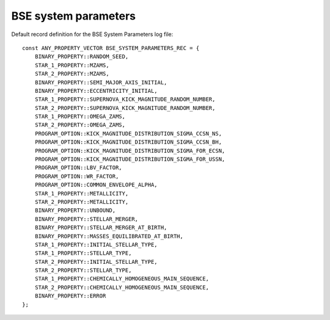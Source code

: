 BSE system parameters
=====================

Default record definition for the BSE System Parameters log file::

    const ANY_PROPERTY_VECTOR BSE_SYSTEM_PARAMETERS_REC = {
        BINARY_PROPERTY::RANDOM_SEED,
        STAR_1_PROPERTY::MZAMS,
        STAR_2_PROPERTY::MZAMS,
        BINARY_PROPERTY::SEMI_MAJOR_AXIS_INITIAL,
        BINARY_PROPERTY::ECCENTRICITY_INITIAL,
        STAR_1_PROPERTY::SUPERNOVA_KICK_MAGNITUDE_RANDOM_NUMBER,
        STAR_2_PROPERTY::SUPERNOVA_KICK_MAGNITUDE_RANDOM_NUMBER,
        STAR_1_PROPERTY::OMEGA_ZAMS,
        STAR_2_PROPERTY::OMEGA_ZAMS,
        PROGRAM_OPTION::KICK_MAGNITUDE_DISTRIBUTION_SIGMA_CCSN_NS,
        PROGRAM_OPTION::KICK_MAGNITUDE_DISTRIBUTION_SIGMA_CCSN_BH,
        PROGRAM_OPTION::KICK_MAGNITUDE_DISTRIBUTION_SIGMA_FOR_ECSN,
        PROGRAM_OPTION::KICK_MAGNITUDE_DISTRIBUTION_SIGMA_FOR_USSN,
        PROGRAM_OPTION::LBV_FACTOR,
        PROGRAM_OPTION::WR_FACTOR,
        PROGRAM_OPTION::COMMON_ENVELOPE_ALPHA,
        STAR_1_PROPERTY::METALLICITY,
        STAR_2_PROPERTY::METALLICITY,
        BINARY_PROPERTY::UNBOUND,
        BINARY_PROPERTY::STELLAR_MERGER,
        BINARY_PROPERTY::STELLAR_MERGER_AT_BIRTH,
        BINARY_PROPERTY::MASSES_EQUILIBRATED_AT_BIRTH,
        STAR_1_PROPERTY::INITIAL_STELLAR_TYPE,
        STAR_1_PROPERTY::STELLAR_TYPE,
        STAR_2_PROPERTY::INITIAL_STELLAR_TYPE,
        STAR_2_PROPERTY::STELLAR_TYPE,
        STAR_1_PROPERTY::CHEMICALLY_HOMOGENEOUS_MAIN_SEQUENCE,
        STAR_2_PROPERTY::CHEMICALLY_HOMOGENEOUS_MAIN_SEQUENCE,
        BINARY_PROPERTY::ERROR
    };

